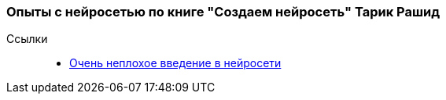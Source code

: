 === Опыты с нейросетью по книге "Создаем нейросеть" Тарик Рашид

Ссылки::
- https://neuralnet.info/book/[Очень неплохое введение в нейросети]